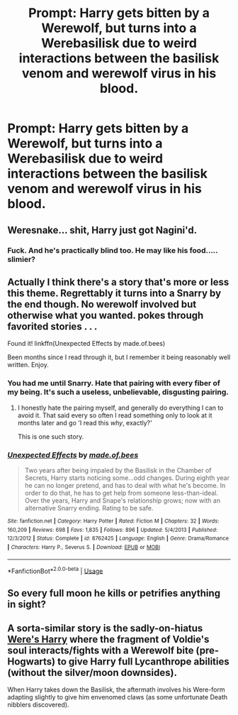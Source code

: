 #+TITLE: Prompt: Harry gets bitten by a Werewolf, but turns into a Werebasilisk due to weird interactions between the basilisk venom and werewolf virus in his blood.

* Prompt: Harry gets bitten by a Werewolf, but turns into a Werebasilisk due to weird interactions between the basilisk venom and werewolf virus in his blood.
:PROPERTIES:
:Author: 15_Redstones
:Score: 5
:DateUnix: 1559976514.0
:DateShort: 2019-Jun-08
:FlairText: Prompt
:END:

** Weresnake... shit, Harry just got Nagini'd.
:PROPERTIES:
:Author: streakermaximus
:Score: 20
:DateUnix: 1559977942.0
:DateShort: 2019-Jun-08
:END:

*** Fuck. And he's practically blind too. He may like his food..... slimier?
:PROPERTIES:
:Author: SurbhitSrivastava
:Score: 4
:DateUnix: 1559981256.0
:DateShort: 2019-Jun-08
:END:


** Actually I think there's a story that's more or less this theme. Regrettably it turns into a Snarry by the end though. No werewolf involved but otherwise what you wanted. *pokes through favorited stories* . . .

Found it! linkffn(Unexpected Effects by made.of.bees)

Been months since I read through it, but I remember it being reasonably well written. Enjoy.
:PROPERTIES:
:Author: Erebus1999
:Score: 4
:DateUnix: 1560005794.0
:DateShort: 2019-Jun-08
:END:

*** You had me until Snarry. Hate that pairing with every fiber of my being. It's such a useless, unbelievable, disgusting pairing.
:PROPERTIES:
:Author: Wassa110
:Score: 1
:DateUnix: 1560087180.0
:DateShort: 2019-Jun-09
:END:

**** I honestly hate the pairing myself, and generally do everything I can to avoid it. That said every so often I read something only to look at it months later and go 'I read this /why/, exactly?'

This is one such story.
:PROPERTIES:
:Author: Erebus1999
:Score: 1
:DateUnix: 1560094598.0
:DateShort: 2019-Jun-09
:END:


*** [[https://www.fanfiction.net/s/8762425/1/][*/Unexpected Effects/*]] by [[https://www.fanfiction.net/u/435973/made-of-bees][/made.of.bees/]]

#+begin_quote
  Two years after being impaled by the Basilisk in the Chamber of Secrets, Harry starts noticing some...odd changes. During eighth year he can no longer pretend, and has to deal with what he's become. In order to do that, he has to get help from someone less-than-ideal. Over the years, Harry and Snape's relationship grows; now with an alternative Snarry ending. Rating to be safe.
#+end_quote

^{/Site/:} ^{fanfiction.net} ^{*|*} ^{/Category/:} ^{Harry} ^{Potter} ^{*|*} ^{/Rated/:} ^{Fiction} ^{M} ^{*|*} ^{/Chapters/:} ^{32} ^{*|*} ^{/Words/:} ^{160,209} ^{*|*} ^{/Reviews/:} ^{698} ^{*|*} ^{/Favs/:} ^{1,835} ^{*|*} ^{/Follows/:} ^{896} ^{*|*} ^{/Updated/:} ^{5/4/2013} ^{*|*} ^{/Published/:} ^{12/3/2012} ^{*|*} ^{/Status/:} ^{Complete} ^{*|*} ^{/id/:} ^{8762425} ^{*|*} ^{/Language/:} ^{English} ^{*|*} ^{/Genre/:} ^{Drama/Romance} ^{*|*} ^{/Characters/:} ^{Harry} ^{P.,} ^{Severus} ^{S.} ^{*|*} ^{/Download/:} ^{[[http://www.ff2ebook.com/old/ffn-bot/index.php?id=8762425&source=ff&filetype=epub][EPUB]]} ^{or} ^{[[http://www.ff2ebook.com/old/ffn-bot/index.php?id=8762425&source=ff&filetype=mobi][MOBI]]}

--------------

*FanfictionBot*^{2.0.0-beta} | [[https://github.com/tusing/reddit-ffn-bot/wiki/Usage][Usage]]
:PROPERTIES:
:Author: FanfictionBot
:Score: 0
:DateUnix: 1560005810.0
:DateShort: 2019-Jun-08
:END:


** So every full moon he kills or petrifies anything in sight?
:PROPERTIES:
:Author: Electric999999
:Score: 1
:DateUnix: 1560032196.0
:DateShort: 2019-Jun-09
:END:


** A sorta-similar story is the sadly-on-hiatus [[https://www.fanfiction.net/s/8106168/1/Weres-Harry][Were's Harry]] where the fragment of Voldie's soul interacts/fights with a Werewolf bite (pre-Hogwarts) to give Harry full Lycanthrope abilities (without the silver/moon downsides).

When Harry takes down the Basilisk, the aftermath involves his Were-form adapting slightly to give him envenomed claws (as some unfortunate Death nibblers discovered).
:PROPERTIES:
:Author: BeardInTheDark
:Score: 0
:DateUnix: 1560021724.0
:DateShort: 2019-Jun-08
:END:
